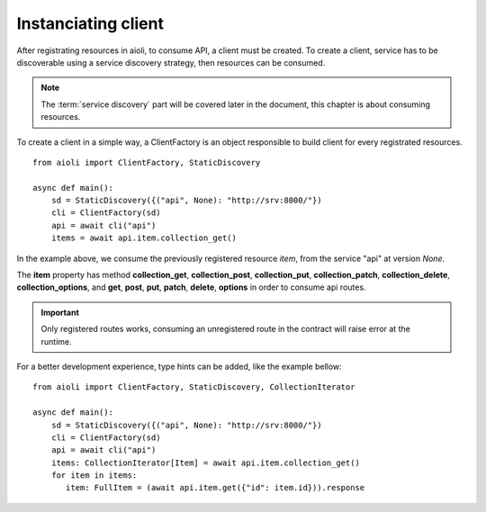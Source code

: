 Instanciating client
====================

After registrating resources in aioli, to consume API, a client must be
created. To create a client, service has to be discoverable using a
service discovery strategy, then resources can be consumed.

.. note::

   The :term:`service discovery` part will be covered later in the document,
   this chapter is about consuming resources.


To create a client in a simple way, a ClientFactory is an object responsible
to build client for every registrated resources.

::

   from aioli import ClientFactory, StaticDiscovery

   async def main():
       sd = StaticDiscovery({("api", None): "http://srv:8000/"})
       cli = ClientFactory(sd)
       api = await cli("api")
       items = await api.item.collection_get()


In the example above, we consume the previously registered resource `item`,
from the service "api" at version `None`.

The **item** property has method **collection_get**, **collection_post**,
**collection_put**, **collection_patch**, **collection_delete**,
**collection_options**, and **get**, **post**, **put**, **patch**,
**delete**, **options** in order to consume api routes.

.. important::

   Only registered routes works, consuming an unregistered route in the contract
   will raise error at the runtime.


For a better development experience, type hints can be added, like the
example bellow:


::

   from aioli import ClientFactory, StaticDiscovery, CollectionIterator

   async def main():
       sd = StaticDiscovery({("api", None): "http://srv:8000/"})
       cli = ClientFactory(sd)
       api = await cli("api")
       items: CollectionIterator[Item] = await api.item.collection_get()
       for item in items:
          item: FullItem = (await api.item.get({"id": item.id})).response
